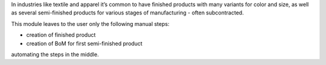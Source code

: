 In industries like textile and apparel it’s common to have finished products with many variants for color and size, as well as several semi-finished products for various stages of manufacturing - often subcontracted.

This module leaves to the user only the following manual steps:

* creation of finished product
* creation of BoM for first semi-finished product

automating the steps in the middle.


